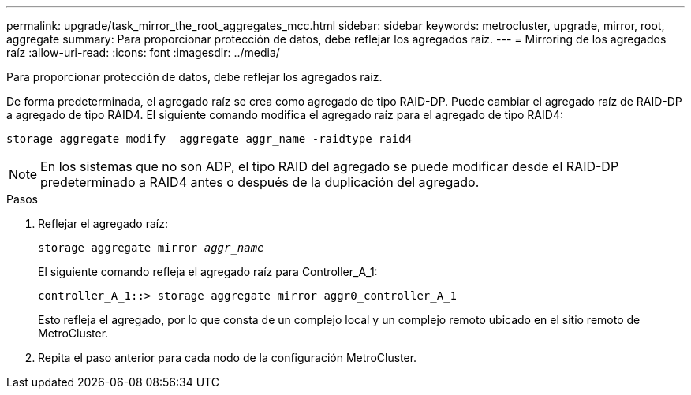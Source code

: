 ---
permalink: upgrade/task_mirror_the_root_aggregates_mcc.html 
sidebar: sidebar 
keywords: metrocluster, upgrade, mirror, root, aggregate 
summary: Para proporcionar protección de datos, debe reflejar los agregados raíz. 
---
= Mirroring de los agregados raíz
:allow-uri-read: 
:icons: font
:imagesdir: ../media/


[role="lead"]
Para proporcionar protección de datos, debe reflejar los agregados raíz.

De forma predeterminada, el agregado raíz se crea como agregado de tipo RAID-DP. Puede cambiar el agregado raíz de RAID-DP a agregado de tipo RAID4. El siguiente comando modifica el agregado raíz para el agregado de tipo RAID4:

[listing]
----
storage aggregate modify –aggregate aggr_name -raidtype raid4
----

NOTE: En los sistemas que no son ADP, el tipo RAID del agregado se puede modificar desde el RAID-DP predeterminado a RAID4 antes o después de la duplicación del agregado.

.Pasos
. Reflejar el agregado raíz:
+
`storage aggregate mirror _aggr_name_`

+
El siguiente comando refleja el agregado raíz para Controller_A_1:

+
[listing]
----
controller_A_1::> storage aggregate mirror aggr0_controller_A_1
----
+
Esto refleja el agregado, por lo que consta de un complejo local y un complejo remoto ubicado en el sitio remoto de MetroCluster.

. Repita el paso anterior para cada nodo de la configuración MetroCluster.

